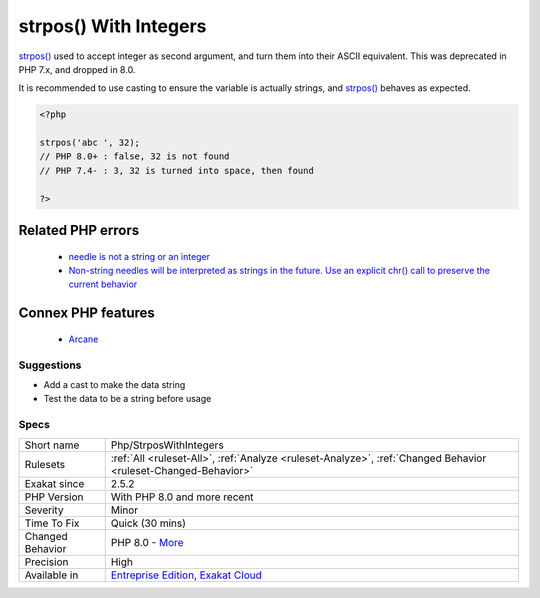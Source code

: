 .. _php-strposwithintegers:


.. _strpos()-with-integers:

strpos() With Integers
++++++++++++++++++++++

.. meta::
	:description:
		strpos() With Integers: strpos() used to accept integer as second argument, and turn them into their ASCII equivalent.
	:twitter:card: summary_large_image
	:twitter:site: @exakat
	:twitter:title: strpos() With Integers
	:twitter:description: strpos() With Integers: strpos() used to accept integer as second argument, and turn them into their ASCII equivalent
	:twitter:creator: @exakat
	:twitter:image:src: https://www.exakat.io/wp-content/uploads/2020/06/logo-exakat.png
	:og:image: https://www.exakat.io/wp-content/uploads/2020/06/logo-exakat.png
	:og:title: strpos() With Integers
	:og:type: article
	:og:description: strpos() used to accept integer as second argument, and turn them into their ASCII equivalent
	:og:url: https://exakat.readthedocs.io/en/latest/Reference/Rules/strpos() With Integers.html
	:og:locale: en

.. raw:: html


	<script type="application/ld+json">{"@context":"https:\/\/schema.org","@graph":[{"@type":"WebPage","@id":"https:\/\/php-tips.readthedocs.io\/en\/latest\/Reference\/Rules\/Php\/StrposWithIntegers.html","url":"https:\/\/php-tips.readthedocs.io\/en\/latest\/Reference\/Rules\/Php\/StrposWithIntegers.html","name":"strpos() With Integers","isPartOf":{"@id":"https:\/\/www.exakat.io\/"},"datePublished":"Wed, 05 Mar 2025 15:10:46 +0000","dateModified":"Wed, 05 Mar 2025 15:10:46 +0000","description":"strpos() used to accept integer as second argument, and turn them into their ASCII equivalent","inLanguage":"en-US","potentialAction":[{"@type":"ReadAction","target":["https:\/\/exakat.readthedocs.io\/en\/latest\/strpos() With Integers.html"]}]},{"@type":"WebSite","@id":"https:\/\/www.exakat.io\/","url":"https:\/\/www.exakat.io\/","name":"Exakat","description":"Smart PHP static analysis","inLanguage":"en-US"}]}</script>

`strpos() <https://www.php.net/strpos>`_ used to accept integer as second argument, and turn them into their ASCII equivalent. This was deprecated in PHP 7.x, and dropped in 8.0.

It is recommended to use casting to ensure the variable is actually strings, and `strpos() <https://www.php.net/strpos>`_ behaves as expected.

.. code-block:: php
   
   <?php
   
   strpos('abc ', 32);
   // PHP 8.0+ : false, 32 is not found
   // PHP 7.4- : 3, 32 is turned into space, then found
   
   ?>
Related PHP errors 
-------------------

  + `needle is not a string or an integer <https://php-errors.readthedocs.io/en/latest/messages/needle-is-not-a-string-or-an-integer.html>`_
  + `Non-string needles will be interpreted as strings in the future. Use an explicit chr() call to preserve the current behavior <https://php-errors.readthedocs.io/en/latest/messages/non-string-needles-will-be-interpreted-as-strings-in-the-future.-use-an-explicit-chr%28%29-call-to-preserve-the-current-behavior.html>`_



Connex PHP features
-------------------

  + `Arcane <https://php-dictionary.readthedocs.io/en/latest/dictionary/arcane.ini.html>`_


Suggestions
___________

* Add a cast to make the data string
* Test the data to be a string before usage




Specs
_____

+------------------+-------------------------------------------------------------------------------------------------------------------------+
| Short name       | Php/StrposWithIntegers                                                                                                  |
+------------------+-------------------------------------------------------------------------------------------------------------------------+
| Rulesets         | :ref:`All <ruleset-All>`, :ref:`Analyze <ruleset-Analyze>`, :ref:`Changed Behavior <ruleset-Changed-Behavior>`          |
+------------------+-------------------------------------------------------------------------------------------------------------------------+
| Exakat since     | 2.5.2                                                                                                                   |
+------------------+-------------------------------------------------------------------------------------------------------------------------+
| PHP Version      | With PHP 8.0 and more recent                                                                                            |
+------------------+-------------------------------------------------------------------------------------------------------------------------+
| Severity         | Minor                                                                                                                   |
+------------------+-------------------------------------------------------------------------------------------------------------------------+
| Time To Fix      | Quick (30 mins)                                                                                                         |
+------------------+-------------------------------------------------------------------------------------------------------------------------+
| Changed Behavior | PHP 8.0 - `More <https://php-changed-behaviors.readthedocs.io/en/latest/behavior/strposWithInteger.html>`__             |
+------------------+-------------------------------------------------------------------------------------------------------------------------+
| Precision        | High                                                                                                                    |
+------------------+-------------------------------------------------------------------------------------------------------------------------+
| Available in     | `Entreprise Edition <https://www.exakat.io/entreprise-edition>`_, `Exakat Cloud <https://www.exakat.io/exakat-cloud/>`_ |
+------------------+-------------------------------------------------------------------------------------------------------------------------+


